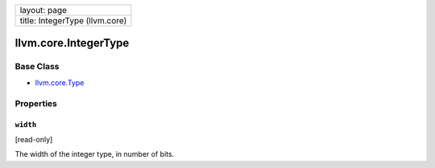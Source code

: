+----------------------------------+
| layout: page                     |
+----------------------------------+
| title: IntegerType (llvm.core)   |
+----------------------------------+

llvm.core.IntegerType
=====================

Base Class
----------

-  `llvm.core.Type <llvm.core.Type.html>`_

Properties
----------

``width``
~~~~~~~~~

[read-only]

The width of the integer type, in number of bits.

